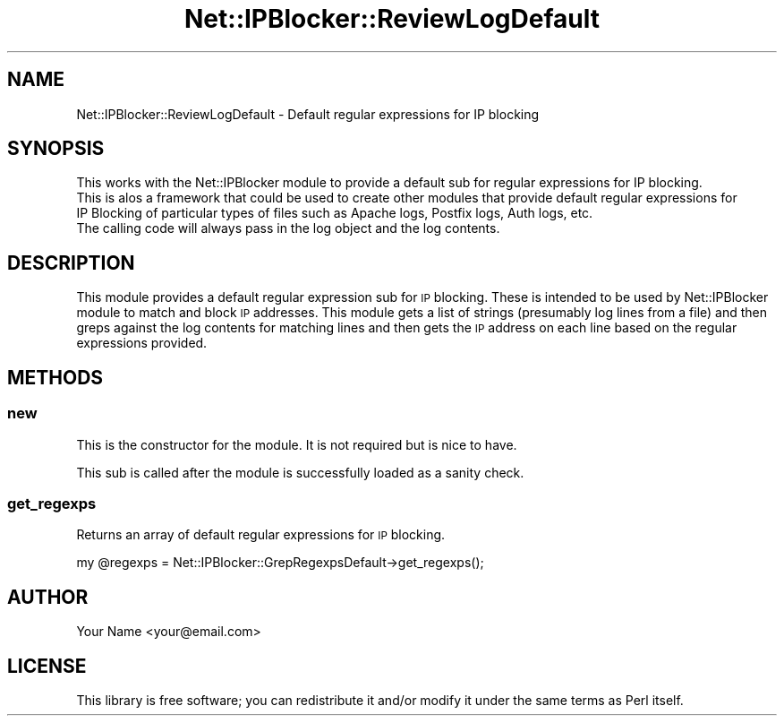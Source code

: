 .\" Automatically generated by Pod::Man 4.14 (Pod::Simple 3.42)
.\"
.\" Standard preamble:
.\" ========================================================================
.de Sp \" Vertical space (when we can't use .PP)
.if t .sp .5v
.if n .sp
..
.de Vb \" Begin verbatim text
.ft CW
.nf
.ne \\$1
..
.de Ve \" End verbatim text
.ft R
.fi
..
.\" Set up some character translations and predefined strings.  \*(-- will
.\" give an unbreakable dash, \*(PI will give pi, \*(L" will give a left
.\" double quote, and \*(R" will give a right double quote.  \*(C+ will
.\" give a nicer C++.  Capital omega is used to do unbreakable dashes and
.\" therefore won't be available.  \*(C` and \*(C' expand to `' in nroff,
.\" nothing in troff, for use with C<>.
.tr \(*W-
.ds C+ C\v'-.1v'\h'-1p'\s-2+\h'-1p'+\s0\v'.1v'\h'-1p'
.ie n \{\
.    ds -- \(*W-
.    ds PI pi
.    if (\n(.H=4u)&(1m=24u) .ds -- \(*W\h'-12u'\(*W\h'-12u'-\" diablo 10 pitch
.    if (\n(.H=4u)&(1m=20u) .ds -- \(*W\h'-12u'\(*W\h'-8u'-\"  diablo 12 pitch
.    ds L" ""
.    ds R" ""
.    ds C` ""
.    ds C' ""
'br\}
.el\{\
.    ds -- \|\(em\|
.    ds PI \(*p
.    ds L" ``
.    ds R" ''
.    ds C`
.    ds C'
'br\}
.\"
.\" Escape single quotes in literal strings from groff's Unicode transform.
.ie \n(.g .ds Aq \(aq
.el       .ds Aq '
.\"
.\" If the F register is >0, we'll generate index entries on stderr for
.\" titles (.TH), headers (.SH), subsections (.SS), items (.Ip), and index
.\" entries marked with X<> in POD.  Of course, you'll have to process the
.\" output yourself in some meaningful fashion.
.\"
.\" Avoid warning from groff about undefined register 'F'.
.de IX
..
.nr rF 0
.if \n(.g .if rF .nr rF 1
.if (\n(rF:(\n(.g==0)) \{\
.    if \nF \{\
.        de IX
.        tm Index:\\$1\t\\n%\t"\\$2"
..
.        if !\nF==2 \{\
.            nr % 0
.            nr F 2
.        \}
.    \}
.\}
.rr rF
.\" ========================================================================
.\"
.IX Title "Net::IPBlocker::ReviewLogDefault 3pm"
.TH Net::IPBlocker::ReviewLogDefault 3pm "2024-03-23" "perl v5.34.0" "User Contributed Perl Documentation"
.\" For nroff, turn off justification.  Always turn off hyphenation; it makes
.\" way too many mistakes in technical documents.
.if n .ad l
.nh
.SH "NAME"
Net::IPBlocker::ReviewLogDefault \- Default regular expressions for IP blocking
.SH "SYNOPSIS"
.IX Header "SYNOPSIS"
.Vb 3
\&    This works with the Net::IPBlocker module to provide a default sub for regular expressions for IP blocking.
\&    This is alos a framework that could be used to create other modules that provide default regular expressions for 
\&    IP Blocking of particular types of files such as Apache logs, Postfix logs, Auth logs, etc.
\&
\&    The calling code will always pass in the log object and the log contents.
.Ve
.SH "DESCRIPTION"
.IX Header "DESCRIPTION"
This module provides a default regular expression sub for \s-1IP\s0 blocking. 
These is intended to be used by Net::IPBlocker module to match and block \s-1IP\s0 addresses.
This module gets a list of strings (presumably log lines from a file) and then greps against the log contents for 
matching lines and then gets the \s-1IP\s0 address on each line based on the regular expressions provided.
.SH "METHODS"
.IX Header "METHODS"
.SS "new"
.IX Subsection "new"
This is the constructor for the module.  It is not required but is nice to have.
.PP
This sub is called after the module is successfully loaded as a sanity check.
.SS "get_regexps"
.IX Subsection "get_regexps"
Returns an array of default regular expressions for \s-1IP\s0 blocking.
.PP
.Vb 1
\&    my @regexps = Net::IPBlocker::GrepRegexpsDefault\->get_regexps();
.Ve
.SH "AUTHOR"
.IX Header "AUTHOR"
Your Name <your@email.com>
.SH "LICENSE"
.IX Header "LICENSE"
This library is free software; you can redistribute it and/or modify it under the same terms as Perl itself.
